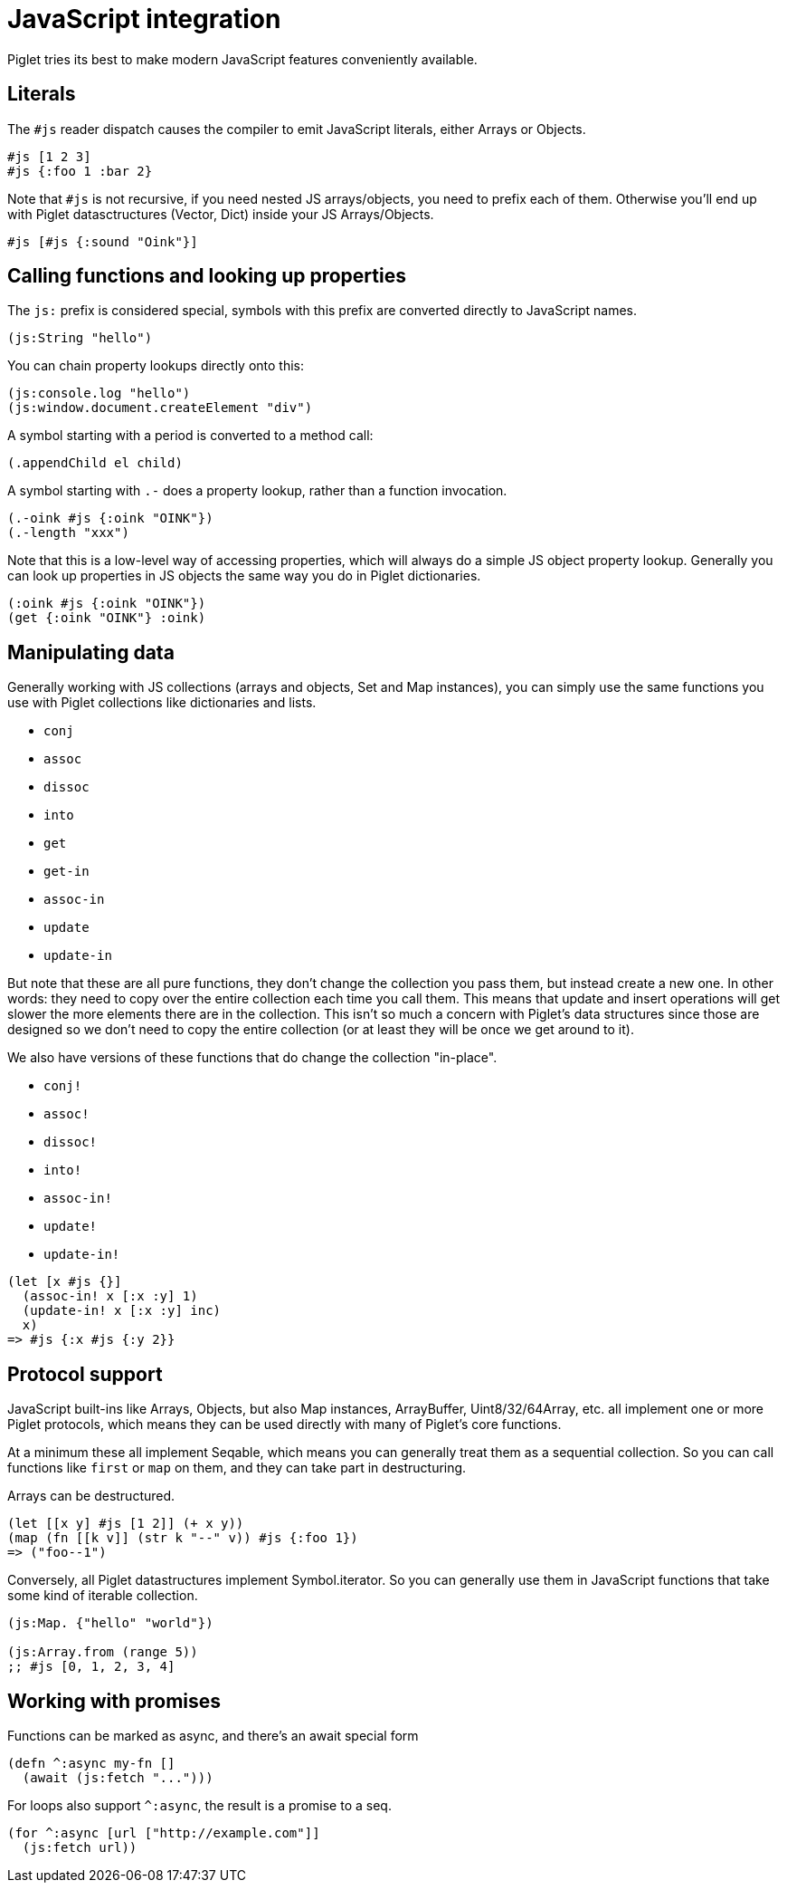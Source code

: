 = JavaScript integration

Piglet tries its best to make modern JavaScript features conveniently available.

== Literals

The `#js` reader dispatch causes the compiler to emit JavaScript literals,
either Arrays or Objects.

[source,piglet]
-------------------
#js [1 2 3]
#js {:foo 1 :bar 2}
-------------------

Note that `#js` is not recursive, if you need nested JS arrays/objects, you need
to prefix each of them. Otherwise you'll end up with Piglet datasctructures
(Vector, Dict) inside your JS Arrays/Objects.

[source,piglet]
-------------------
#js [#js {:sound "Oink"}]
-------------------

== Calling functions and looking up properties

The `js:` prefix is considered special, symbols with this prefix are converted
directly to JavaScript names.

[source,piglet]
-------------------
(js:String "hello")
-------------------

You can chain property lookups directly onto this:

[source,piglet]
-------------------
(js:console.log "hello")
(js:window.document.createElement "div") 
-------------------

A symbol starting with a period is converted to a method call:

[source,piglet]
-------------------
(.appendChild el child) 
-------------------

A symbol starting with `.-` does a property lookup, rather than a function
invocation.

[source,piglet]
-------------------
(.-oink #js {:oink "OINK"})
(.-length "xxx")
-------------------

Note that this is a low-level way of accessing properties, which will always do
a simple JS object property lookup. Generally you can look up properties in JS
objects the same way you do in Piglet dictionaries.

[source,piglet]
-------------------
(:oink #js {:oink "OINK"})
(get {:oink "OINK"} :oink)
-------------------

== Manipulating data

Generally working with JS collections (arrays and objects, Set and Map
instances), you can simply use the same functions you use with Piglet
collections like dictionaries and lists.

- `conj`
- `assoc`
- `dissoc`
- `into`
- `get`
- `get-in`
- `assoc-in`
- `update`
- `update-in`

But note that these are all pure functions, they don't change the collection you
pass them, but instead create a new one. In other words: they need to copy over
the entire collection each time you call them. This means that update and insert
operations will get slower the more elements there are in the collection. This
isn't so much a concern with Piglet's data structures since those are designed
so we don't need to copy the entire collection (or at least they will be once we
get around to it).

We also have versions of these functions that do change the collection
"in-place".

- `conj!`
- `assoc!`
- `dissoc!`
- `into!`
- `assoc-in!`
- `update!`
- `update-in!`

[source,piglet]
-------------------
(let [x #js {}]
  (assoc-in! x [:x :y] 1)
  (update-in! x [:x :y] inc)
  x)
=> #js {:x #js {:y 2}}
-------------------

== Protocol support

JavaScript built-ins like Arrays, Objects, but also Map instances, ArrayBuffer,
Uint8/32/64Array, etc. all implement one or more Piglet protocols, which means
they can be used directly with many of Piglet's core functions.

At a minimum these all implement Seqable, which means you can generally treat
them as a sequential collection. So you can call functions like `first` or `map`
on them, and they can take part in destructuring.

Arrays can be destructured.

[source,piglet]
-------------------
(let [[x y] #js [1 2]] (+ x y))
(map (fn [[k v]] (str k "--" v)) #js {:foo 1})
=> ("foo--1")
-------------------

Conversely, all Piglet datastructures implement Symbol.iterator. So you can
generally use them in JavaScript functions that take some kind of iterable
collection.

[source,piglet]
-------------------
(js:Map. {"hello" "world"})

(js:Array.from (range 5))
;; #js [0, 1, 2, 3, 4]
-------------------

== Working with promises

Functions can be marked as async, and there's an await special form

[source,piglet]
-------------------
(defn ^:async my-fn []
  (await (js:fetch "...")))
-------------------

For loops also support `^:async`, the result is a promise to a seq.

[source,piglet]
-------------------
(for ^:async [url ["http://example.com"]]
  (js:fetch url))
-------------------


